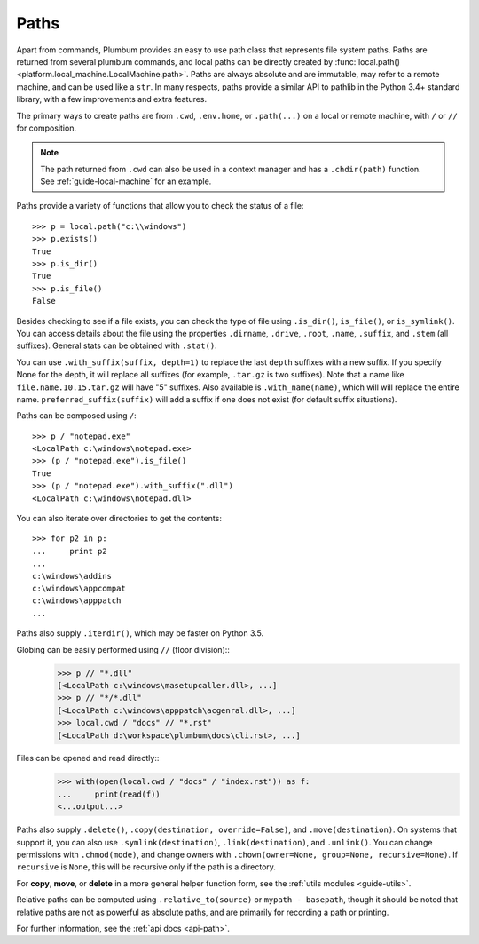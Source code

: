 
.. _guide-paths:

Paths
=====

Apart from commands, Plumbum provides an easy to use path class that represents file system paths.
Paths are returned from several plumbum commands, and local paths can be directly created
by :func:`local.path() <platform.local_machine.LocalMachine.path>`. Paths are always absolute and
are immutable, may refer to a remote machine, and can be used like a ``str``.
In many respects, paths provide a similar API to pathlib in the Python 3.4+ standard library,
with a few improvements and extra features.

.. versionadded:: 1.6

    Paths now support more pathlib like syntax, several old names have been depreciated, like ``.basename``

The primary ways to create paths are from ``.cwd``, ``.env.home``, or ``.path(...)`` on a local
or remote machine, with ``/`` or ``//`` for composition.

.. note::

    The path returned from ``.cwd`` can also be used in a context manager and has a ``.chdir(path)`` function.
    See :ref:`guide-local-machine` for an example.

Paths provide a variety of functions that allow you to check the status of a file::

    >>> p = local.path("c:\\windows")
    >>> p.exists()
    True
    >>> p.is_dir()
    True
    >>> p.is_file()
    False

Besides checking to see if a file exists, you can check the type of file using ``.is_dir()``, ``is_file()``, or ``is_symlink()``.
You can access details about the file using the properties ``.dirname``, ``.drive``, ``.root``, ``.name``, ``.suffix``,
and ``.stem`` (all suffixes). General stats can be obtained with ``.stat()``.

You can use ``.with_suffix(suffix, depth=1)`` to replace the last ``depth`` suffixes with a new suffix.
If you specify None for the depth, it will replace all suffixes (for example, ``.tar.gz`` is two suffixes).
Note that a name like ``file.name.10.15.tar.gz`` will have "5" suffixes.
Also available is ``.with_name(name)``, which will will replace the entire name.
``preferred_suffix(suffix)`` will add a suffix if one does not exist (for default suffix situations). 

Paths can be composed using ``/``::

    >>> p / "notepad.exe"
    <LocalPath c:\windows\notepad.exe>
    >>> (p / "notepad.exe").is_file()
    True
    >>> (p / "notepad.exe").with_suffix(".dll")
    <LocalPath c:\windows\notepad.dll>


You can also iterate over directories to get the contents::

    >>> for p2 in p:
    ...     print p2
    ...
    c:\windows\addins
    c:\windows\appcompat
    c:\windows\apppatch
    ...

Paths also supply ``.iterdir()``, which may be faster on Python 3.5.

Globing can be easily performed using ``//`` (floor division)::
    >>> p // "*.dll"
    [<LocalPath c:\windows\masetupcaller.dll>, ...] 
    >>> p // "*/*.dll"
    [<LocalPath c:\windows\apppatch\acgenral.dll>, ...]
    >>> local.cwd / "docs" // "*.rst"
    [<LocalPath d:\workspace\plumbum\docs\cli.rst>, ...]


.. versionadded:: 1.6 

    Globing a tuple will glob for each of the items in the tuple, and return the aggregated result.

Files can be opened and read directly::
    >>> with(open(local.cwd / "docs" / "index.rst")) as f:
    ...     print(read(f))
    <...output...>

.. versionadded:: 1.6

    Support for treating a path exactly like a ``str``, so they can be used directly in ``open()``.

Paths also supply ``.delete()``, ``.copy(destination, override=False)``, and ``.move(destination)``. On systems that 
support it, you can also use ``.symlink(destination)``, ``.link(destination)``, and ``.unlink()``. You can change permissions with ``.chmod(mode)``,
and change owners with ``.chown(owner=None, group=None, recursive=None)``. If ``recursive`` is ``None``, this will be recursive only
if the path is a directory.

For **copy**, **move**, or **delete**
in a more general helper function form, see the :ref:`utils modules <guide-utils>`.

Relative paths can be computed using ``.relative_to(source)`` or ``mypath - basepath``, though it should be noted
that relative paths are not as powerful as absolute paths, and are primarily for recording a path or printing.

For further information, see the :ref:`api docs <api-path>`.
